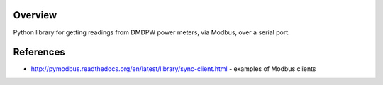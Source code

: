 Overview
--------

Python library for getting readings from DMDPW power meters, via Modbus, over a serial port.


References
----------

- http://pymodbus.readthedocs.org/en/latest/library/sync-client.html - examples of Modbus clients